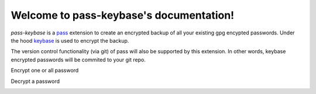 .. pass-keybase documentation master file, created by
   sphinx-quickstart on Mon Jan  7 21:58:29 2019.
   You can adapt this file completely to your liking, but it should at least
   contain the root `toctree` directive.

Welcome to pass-keybase's documentation!
========================================

*pass-keybase* is a pass_ extension to create an encrypted backup of all your existing gpg encypted passwords.
Under the hood keybase_ is used to encrypt the backup.

The version control functionality (via git) of pass will also be supported by this extension.
In other words, keybase encrypted passwords will be commited to your git repo.

.. _pass: https://www.passwordstore.org/
.. _keybase: https://keybase.io/

Encrypt one or all password

.. image:: /images/encrypt.png

Decrypt a password

.. image:: /images/decrypt.png

